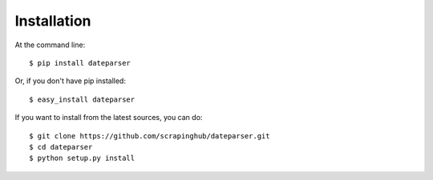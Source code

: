 ============
Installation
============

At the command line::

    $ pip install dateparser

Or, if you don't have pip installed::

    $ easy_install dateparser

If you want to install from the latest sources, you can do::

    $ git clone https://github.com/scrapinghub/dateparser.git
    $ cd dateparser
    $ python setup.py install
